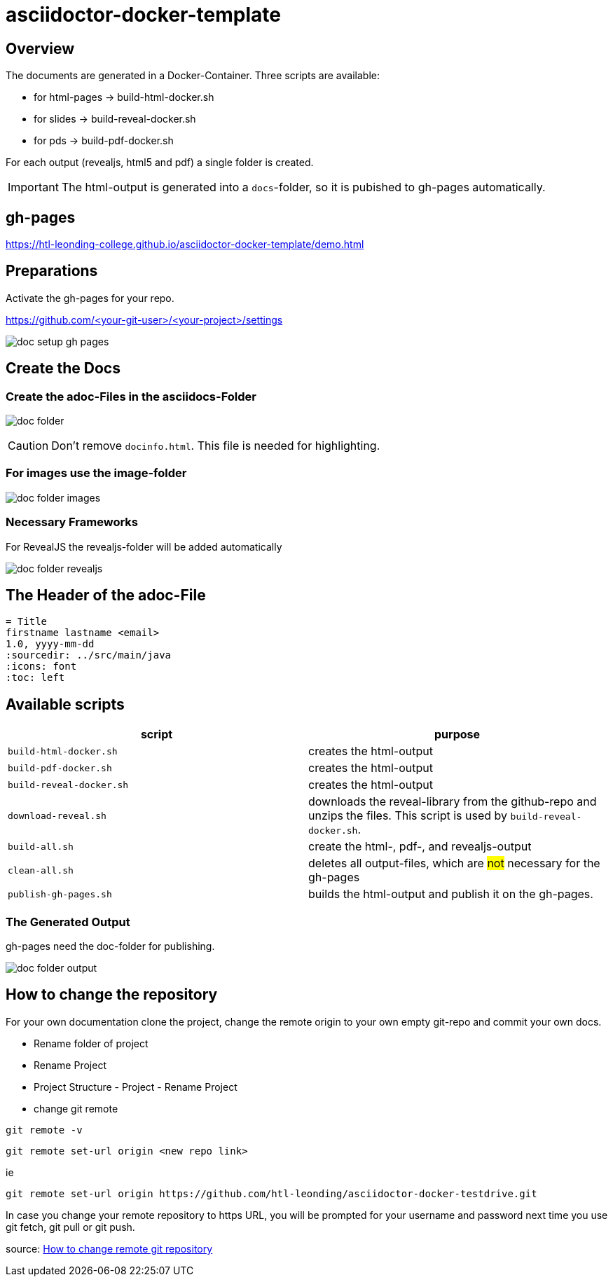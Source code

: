 = asciidoctor-docker-template
:imagesdir: images
:icons: font

== Overview

The documents are generated in a Docker-Container.
Three scripts are available:

* for html-pages -> build-html-docker.sh
* for slides -> build-reveal-docker.sh
* for pds -> build-pdf-docker.sh

For each output (revealjs, html5 and pdf) a single folder is created.

IMPORTANT: The html-output is generated into a `docs`-folder, so it is pubished to gh-pages automatically.

== gh-pages

https://htl-leonding-college.github.io/asciidoctor-docker-template/demo.html[]

== Preparations

Activate the gh-pages for your repo.

https://github.com/<your-git-user>/<your-project>/settings

image:doc-setup-gh-pages.png[]

== Create the Docs

=== Create the adoc-Files in the asciidocs-Folder

image:doc-folder.png[]

CAUTION: Don't remove `docinfo.html`. This file is needed for highlighting.

=== For images use the image-folder

image:doc-folder-images.png[]

=== Necessary Frameworks

For RevealJS the revealjs-folder will be added automatically

image:doc-folder-revealjs.png[]


== The Header of the adoc-File

----
= Title
firstname lastname <email>
1.0, yyyy-mm-dd
ifndef::sourcedir[:sourcedir: ../src/main/java]
ifndef::imagesdir[:imagesdir: images]
ifndef::backend[:backend: html5]
:icons: font
:toc: left
----

== Available scripts

|===
| script | purpose

| `build-html-docker.sh`
| creates the html-output

| `build-pdf-docker.sh`
| creates the html-output

| `build-reveal-docker.sh`
| creates the html-output

| `download-reveal.sh`
| downloads the reveal-library from the github-repo and unzips the files.
This script is used by `build-reveal-docker.sh`.

| `build-all.sh`
| create the html-, pdf-, and revealjs-output

| `clean-all.sh`
| deletes all output-files, which are #not# necessary for the gh-pages

| `publish-gh-pages.sh`
| builds the html-output and publish it on the gh-pages.

|===




=== The Generated Output

gh-pages need the doc-folder for publishing.

image:doc-folder-output.png[]

== How to change the repository

For your own documentation clone the project, change the remote origin to
your own empty git-repo and commit your own docs.

* Rename folder of project
* Rename Project
* Project Structure - Project - Rename Project
* change git remote

----
git remote -v
----

----
git remote set-url origin <new repo link>
----

ie

----
git remote set-url origin https://github.com/htl-leonding/asciidoctor-docker-testdrive.git
----

In case you change your remote repository to https URL, you will be prompted for your username and password next time you use git fetch, git pull or git push.

source: https://www.xenovation.com/blog/source-control-management/git/how-to-change-remote-git-repository[How to change remote git repository]


